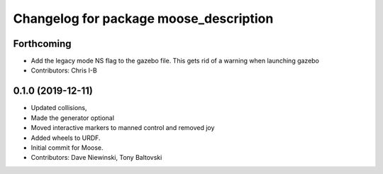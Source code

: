 ^^^^^^^^^^^^^^^^^^^^^^^^^^^^^^^^^^^^^^^
Changelog for package moose_description
^^^^^^^^^^^^^^^^^^^^^^^^^^^^^^^^^^^^^^^

Forthcoming
-----------
* Add the legacy mode NS flag to the gazebo file. This gets rid of a warning when launching gazebo
* Contributors: Chris I-B

0.1.0 (2019-12-11)
------------------
* Updated collisions,
* Made the generator optional
* Moved interactive markers to manned control and removed joy
* Added wheels to URDF.
* Initial commit for Moose.
* Contributors: Dave Niewinski, Tony Baltovski
